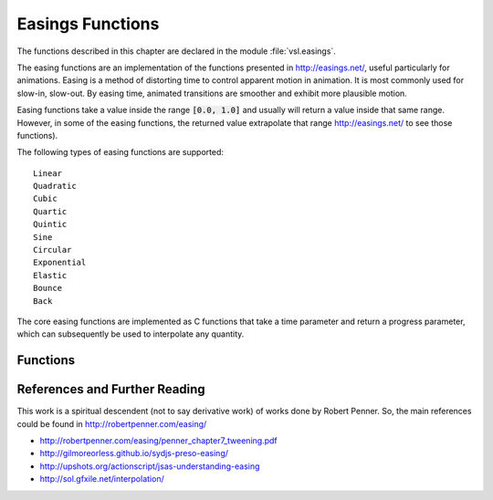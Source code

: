 .. index:: easings functions

*****************
Easings Functions
*****************

The functions described in this chapter are declared in the module :file:`vsl.easings`.

The easing functions are an implementation of the functions presented in
http://easings.net/, useful particularly for animations.
Easing is a method of distorting time to control apparent motion in animation.
It is most commonly used for slow-in, slow-out. By easing time, animated
transitions are smoother and exhibit more plausible motion.

Easing functions take a value inside the range :code:`[0.0, 1.0]` and usually will
return a value inside that same range. However, in some of the easing
functions, the returned value extrapolate that range
http://easings.net/ to see those functions).

The following types of easing functions are supported::

  Linear
  Quadratic
  Cubic
  Quartic
  Quintic
  Sine
  Circular
  Exponential
  Elastic
  Bounce
  Back

The core easing functions are implemented as C functions that take a time
parameter and return a progress parameter, which can subsequently be used
to interpolate any quantity.

Functions
=========

.. function:: easings.animate(easing fn(f64) f64, from f64, to f64, frames int) []f64

.. function:: easings.linear_interpolation(p f64) f64

.. function:: easings.quadratic_ease_in(p f64) f64
.. function:: easings.quadratic_ease_out(p f64) f64
.. function:: easings.quadratic_ease_in_out(p f64) f64

.. function:: easings.cubic_ease_in(p f64) f64
.. function:: easings.cubic_ease_out(p f64) f64
.. function:: easings.cubic_ease_in_out(p f64) f64

.. function:: easings.quartic_ease_in(p f64) f64
.. function:: easings.quartic_ease_out(p f64) f64
.. function:: easings.quartic_ease_in_out(p f64) f64

.. function:: easings.quintic_ease_in(p f64) f64
.. function:: easings.quintic_ease_out(p f64) f64
.. function:: easings.quintic_ease_in_out(p f64) f64

.. function:: easings.sine_ease_in(p f64) f64
.. function:: easings.sine_ease_out(p f64) f64
.. function:: easings.sine_ease_in_out(p f64) f64

.. function:: easings.circular_ease_in(p f64) f64
.. function:: easings.circular_ease_out(p f64) f64
.. function:: easings.circular_ease_in_out(p f64) f64

.. function:: easings.exponential_ease_in(p f64) f64
.. function:: easings.exponential_ease_out(p f64) f64
.. function:: easings.exponential_ease_in_out(p f64) f64

.. function:: easings.elastic_ease_in(p f64) f64
.. function:: easings.elastic_ease_out(p f64) f64
.. function:: easings.elastic_ease_in_out(p f64) f64

.. function:: easings.back_ease_in(p f64) f64
.. function:: easings.back_ease_out(p f64) f64
.. function:: easings.back_ease_in_out(p f64) f64

.. function:: easings.bounce_ease_in(p f64) f64
.. function:: easings.bounce_ease_out(p f64) f64
.. function:: easings.bounce_ease_in_out(p f64) f64

References and Further Reading
==============================

This work is a spiritual descendent (not to say derivative work) of works
done by Robert Penner. So, the main references could be found in
http://robertpenner.com/easing/

* http://robertpenner.com/easing/penner_chapter7_tweening.pdf

* http://gilmoreorless.github.io/sydjs-preso-easing/

* http://upshots.org/actionscript/jsas-understanding-easing

* http://sol.gfxile.net/interpolation/
